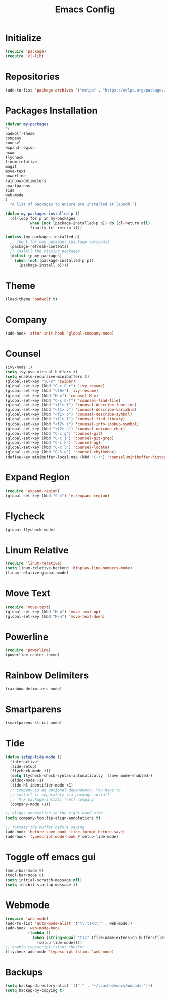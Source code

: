 #+TITLE: Emacs Config
* Initialize
#+begin_src emacs-lisp
(require 'package)
(require 'cl-lib)
#+end_src
* Repositories
#+begin_src emacs-lisp
(add-to-list 'package-archives '("melpa" . "https://melpa.org/packages/") t)
#+end_src
* Packages Installation
#+begin_src emacs-lisp
(defvar my-packages
'(
badwolf-theme
company
counsel
expand-region
exwm
flycheck
linum-relative
magit
move-text
powerline
rainbow-delimiters
smartparens
tide
web-mode
)
  "A list of packages to ensure are installed at launch.")

(defun my-packages-installed-p ()
  (cl-loop for p in my-packages
           when (not (package-installed-p p)) do (cl-return nil)
           finally (cl-return t)))

(unless (my-packages-installed-p)
  ;; check for new packages (package versions)
  (package-refresh-contents)
  ;; install the missing packages
  (dolist (p my-packages)
    (when (not (package-installed-p p))
      (package-install p))))
#+end_src
* Theme
#+begin_src emacs-lisp
(load-theme 'badwolf t)
#+end_src
* Company
#+begin_src emacs-lisp
(add-hook 'after-init-hook 'global-company-mode)
#+end_src
* Counsel
#+begin_src emacs-lisp
(ivy-mode 1)
(setq ivy-use-virtual-buffers t)
(setq enable-recursive-minibuffers t)
(global-set-key "\C-s" 'swiper)
(global-set-key (kbd "C-c C-r") 'ivy-resume)
(global-set-key (kbd "<f6>") 'ivy-resume)
(global-set-key (kbd "M-x") 'counsel-M-x)
(global-set-key (kbd "C-x C-f") 'counsel-find-file)
(global-set-key (kbd "<f1> f") 'counsel-describe-function)
(global-set-key (kbd "<f1> v") 'counsel-describe-variable)
(global-set-key (kbd "<f1> o") 'counsel-describe-symbol)
(global-set-key (kbd "<f1> l") 'counsel-find-library)
(global-set-key (kbd "<f2> i") 'counsel-info-lookup-symbol)
(global-set-key (kbd "<f2> u") 'counsel-unicode-char)
(global-set-key (kbd "C-c g") 'counsel-git)
(global-set-key (kbd "C-c j") 'counsel-git-grep)
(global-set-key (kbd "C-c k") 'counsel-ag)
(global-set-key (kbd "C-x l") 'counsel-locate)
(global-set-key (kbd "C-S-o") 'counsel-rhythmbox)
(define-key minibuffer-local-map (kbd "C-r") 'counsel-minibuffer-history)
#+end_src
* Expand Region
#+begin_src emacs-lisp
(require 'expand-region)
(global-set-key (kbd "C-=") 'er/expand-region)
#+end_src
* Flycheck
#+begin_src emacs-lisp
(global-flycheck-mode)
#+end_src
* Linum Relative
#+begin_src emacs-lisp
(require 'linum-relative)
(setq linum-relative-backend 'display-line-numbers-mode)
(linum-relative-global-mode)
#+end_src
* Move Text
#+begin_src emacs-lisp
(require 'move-text)
(global-set-key (kbd "M-p") 'move-text-up)
(global-set-key (kbd "M-n") 'move-text-down)
#+end_src
* Powerline
#+begin_src emacs-lisp
(require 'powerline)
(powerline-center-theme)
#+end_src
* Rainbow Delimiters
#+begin_src emacs-lisp
(rainbow-delimiters-mode)
#+end_src
* Smartparens
#+begin_src emacs-lisp
(smartparens-strict-mode)
#+end_src
* Tide
#+begin_src emacs-lisp
(defun setup-tide-mode ()
  (interactive)
  (tide-setup)
  (flycheck-mode +1)
  (setq flycheck-check-syntax-automatically '(save mode-enabled))
  (eldoc-mode +1)
  (tide-hl-identifier-mode +1)
  ;; company is an optional dependency. You have to
  ;; install it separately via package-install
  ;; `M-x package-install [ret] company`
  (company-mode +1))

;; aligns annotation to the right hand side
(setq company-tooltip-align-annotations t)

;; formats the buffer before saving
(add-hook 'before-save-hook 'tide-format-before-save)
(add-hook 'typescript-mode-hook #'setup-tide-mode)
#+end_src
* Toggle off emacs gui
#+begin_src emacs-lisp
(menu-bar-mode 0)
(tool-bar-mode 0)
(setq initial-scratch-message nil)
(setq inhibit-startup-message t)
#+end_src
* Webmode
#+begin_src emacs-lisp
(require 'web-mode)
(add-to-list 'auto-mode-alist '("\\.tsx\\'" . web-mode))
(add-hook 'web-mode-hook
          (lambda ()
            (when (string-equal "tsx" (file-name-extension buffer-file-name))
              (setup-tide-mode))))
;; enable typescript-tslint checker
(flycheck-add-mode 'typescript-tslint 'web-mode)
#+end_src
* Backups
#+begin_src emacs-lisp
(setq backup-directory-alist '(("." . "~/.cache/emacs/undodir")))
(setq backup-by-copying t)
#+end_src
